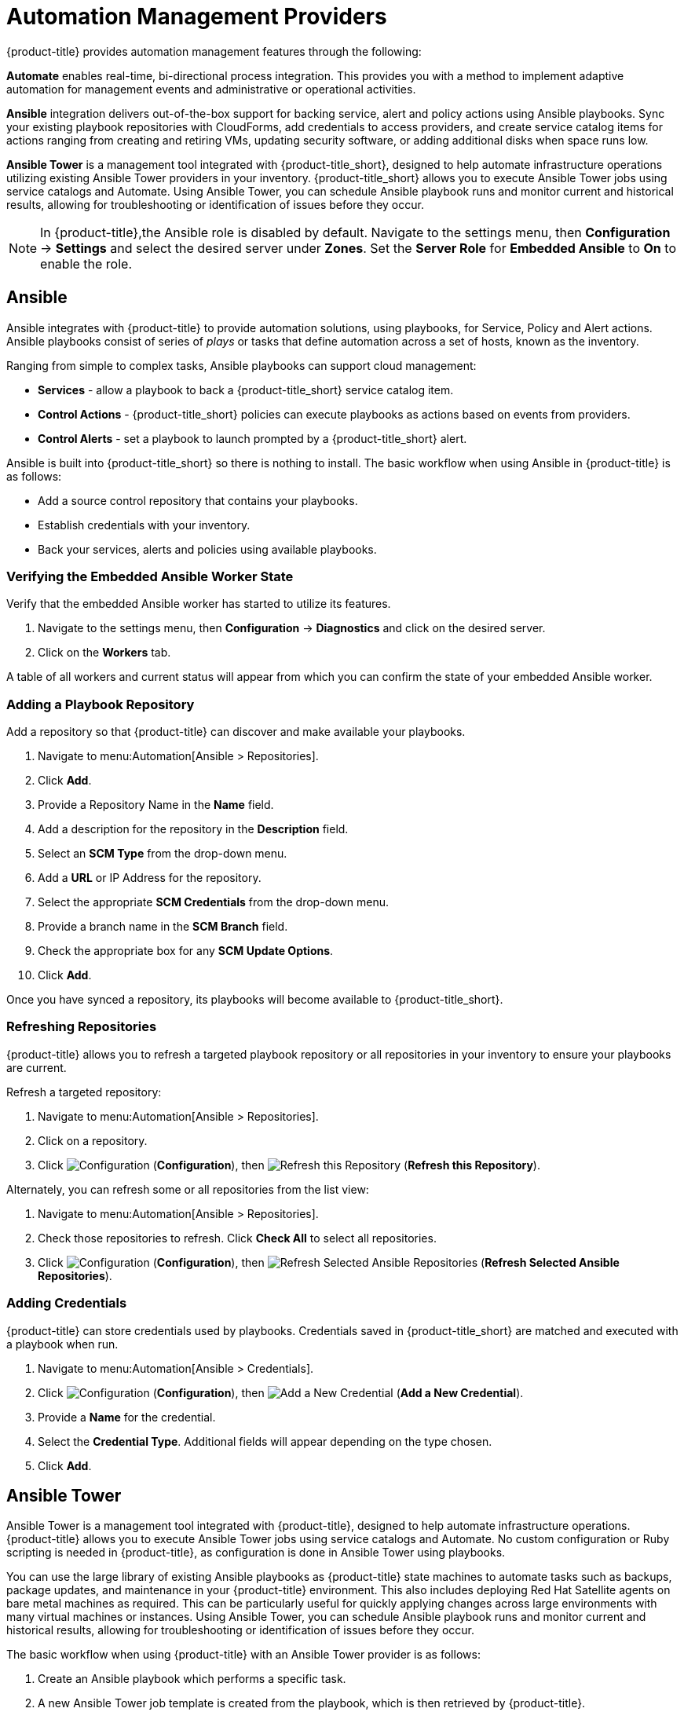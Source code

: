 [[automation_management_providers]]
= Automation Management Providers

{product-title} provides automation management features through the following:

*Automate* enables real-time, bi-directional process integration. This provides you with a method to implement adaptive automation for management events and administrative or operational activities.

*Ansible* integration delivers out-of-the-box support for backing service, alert and policy actions using Ansible playbooks. Sync your existing playbook repositories with CloudForms, add credentials to access providers, and create service catalog items for actions ranging from creating and retiring VMs, updating security software, or adding additional disks when space runs low. 

*Ansible Tower* is a management tool integrated with {product-title_short}, designed to help automate infrastructure operations utilizing existing Ansible Tower providers in your inventory. {product-title_short} allows you to execute Ansible Tower jobs using service catalogs and Automate. Using Ansible Tower, you can schedule Ansible playbook runs and monitor current and historical results, allowing for troubleshooting or identification of issues before they occur.

[NOTE]
====
In {product-title},the Ansible role is disabled by default. Navigate to the settings menu, then *Configuration* &#8594; *Settings* and select the desired server under *Zones*. Set the *Server Role* for *Embedded Ansible* to *On* to enable the role.
====


[[ansible-inside]]
== Ansible

Ansible integrates with {product-title} to provide automation solutions, using playbooks, for Service, Policy and Alert actions. 
Ansible playbooks consist of series of _plays_ or tasks that define automation across a set of hosts,
known as the inventory. 

Ranging from simple to complex tasks, Ansible playbooks can support cloud management:

* *Services* - allow a playbook to back a {product-title_short} service catalog item.
* *Control Actions* - {product-title_short} policies can execute playbooks as actions based on events from providers.
* *Control Alerts* - set a playbook to launch prompted by a {product-title_short} alert.

Ansible is built into {product-title_short} so there is nothing to install. The basic workflow when using Ansible in {product-title} is as follows:

* Add a source control repository that contains your playbooks.
* Establish credentials with your inventory. 
* Back your services, alerts and policies using available playbooks. 

[[verifying-embedded-ansible-worker-state]]
=== Verifying the Embedded Ansible Worker State
Verify that the embedded Ansible worker has started to utilize its features. 

. Navigate to the settings menu, then *Configuration* &#8594; *Diagnostics* and click on the desired server.
. Click on the *Workers* tab. 

A table of all workers and current status will appear from which you can confirm the state of your embedded Ansible worker. 

[[adding-a-playbook-repository]]
=== Adding a Playbook Repository
Add a repository so that {product-title} can discover and make available your playbooks.
 
. Navigate to menu:Automation[Ansible > Repositories].
. Click *Add*.
. Provide a Repository Name in the *Name* field. 
. Add a description for the repository in the *Description* field. 
. Select an *SCM Type* from the drop-down menu.
. Add a *URL* or IP Address for the repository.
. Select the appropriate *SCM Credentials* from the drop-down menu.
. Provide a branch name in the *SCM Branch* field.
. Check the appropriate box for any *SCM Update Options*.
. Click *Add*.

Once you have synced a repository, its playbooks will become available to {product-title_short}.  

[[refreshing-repositories]]
=== Refreshing Repositories 
{product-title} allows you to refresh a targeted playbook repository or all repositories in your inventory to ensure your playbooks are current. 

Refresh a targeted repository:

. Navigate to menu:Automation[Ansible > Repositories].
. Click on a repository.  
. Click  image:1847.png[Configuration] (*Configuration*), then  image:2003.png[Refresh this Repository] (*Refresh this Repository*).

Alternately, you can refresh some or all repositories from the list view:
 
. Navigate to menu:Automation[Ansible > Repositories].
. Check those repositories to refresh. Click *Check All* to select all repositories.
. Click  image:1847.png[Configuration] (*Configuration*), then  image:2003.png[Refresh Selected Ansible Repositories] (*Refresh Selected Ansible Repositories*).

[[adding-credentials]]
=== Adding Credentials
{product-title} can store credentials used by playbooks. Credentials saved in {product-title_short} are matched and executed with a playbook when run.   

. Navigate to menu:Automation[Ansible > Credentials].
. Click  image:1847.png[Configuration] (*Configuration*), then  image:1862.png[Add a New Credential] (*Add a New Credential*).
. Provide a *Name* for the credential.
. Select the *Credential Type*. Additional fields will appear depending on the type chosen.
. Click *Add*.



[[ansible-tower]]
== Ansible Tower

Ansible Tower is a management tool integrated with {product-title}, designed to help automate infrastructure operations. {product-title} allows you to execute Ansible Tower jobs using service catalogs and Automate. No custom configuration or Ruby scripting is needed in {product-title}, as configuration is done in Ansible Tower using playbooks. 

You can use the large library of existing Ansible playbooks as {product-title} state machines to automate tasks such as backups, package updates, and maintenance in your {product-title} environment. This also includes deploying Red Hat Satellite agents on bare metal machines as required. This can be particularly useful for quickly applying changes across large environments with many virtual machines or instances. Using Ansible Tower, you can schedule Ansible playbook runs and monitor current and historical results, allowing for troubleshooting or identification of issues before they occur.

The basic workflow when using {product-title} with an Ansible Tower provider is as follows:

. Create an Ansible playbook which performs a specific task.
. A new Ansible Tower job template is created from the playbook, which is then retrieved by {product-title}.
. From the Ansible Tower job template, create a new catalog item in {product-title}, optionally with a service dialog that allows the user to enter parameters if needed.
. The user orders the service from the {product-title} user interface, and fills out any additional arguments (for example, limiting the task to run on a specific set of virtual machines). 
. The job executes.


[NOTE]
====
For more information on Ansible playbooks, see the link:https://docs.ansible.com/ansible/playbooks.html[Ansible playbook documentation].
====

[[adding-an-ansible-tower-provider]]
=== Adding an Ansible Tower Provider

To access your Ansible Tower inventory from {product-title}, you must add Ansible Tower as a provider. 

. Navigate to menu:Automation[Ansible Tower > Explorer] and click on the *Providers* accordion tab.
. Under image:1847.png[Configuration] *Configuration*, click  image:1862.png[Add a new Provider] *Add a new Provider*.

. In the *Add a new Provider* area:
+
image:Add_Ansible_Provider.png[Add_Ansible_Provider]
+
.. Enter a *Name* for the new provider.
.. Add a *Zone* for the provider.
.. Enter the *URL* location or IP address to the Ansible Tower server.
. Select the *Verify Peer Certificate* checkbox if desired.
. In the *Credentials* area, provide the *Username* and *Password*, and *Confirm Password*.
. Click *Validate* to verify credentials.
. Click *Add*.

After adding the Ansible Tower provider, refresh its relationships and power states in order to view the current inventory.


[[refreshing-an-ansible-tower-provider]]
=== Refreshing an Ansible Tower Provider

Refresh relationships of all items related to an existing Ansible Tower configuration management provider including inventory, hosts, virtual machines, and clusters.

You can refresh inventory from {product-title}, or by enabling the *Update on Launch* option for inventory groups in Ansible Tower. The *Update on Launch* option allows Ansible Tower to automatically update inventory using a dynamic inventory script before launching an Ansible Tower job from a playbook. See the link:http://docs.ansible.com/ansible-tower/index.html[Ansible Tower documentation] for more information.

[IMPORTANT]
====
It can take a long time to retrieve information from providers containing many virtual machines or instances. The Ansible Tower dynamic inventory script can be modified to limit updates to specific items and reduce refresh time. 
====

To refresh an Ansible Tower provider's inventory in {product-title}:

. Navigate to menu:Automation[Ansible Tower > Explorer] and click the *Providers* accordion tab.
. Select the checkboxes for the Ansible Tower providers to refresh under *All Ansible Tower Providers*.
. Click  image:1847.png[Configuration] (*Configuration*), and then image:2003.png[Refresh Relationships and Power States] (*Refresh Relationships and Power States*).
. Click *OK*.

{product-title} then queries the Ansible Tower API and obtains an inventory of all available hosts and job templates.

[[viewing-ansible-tower-providers-and-inventory]]
=== Viewing Ansible Tower Providers and Inventory

{product-title} automatically updates its inventory from Ansible Tower. This includes system groups (known as Inventories in Ansible Tower), basic information about individual systems, and available Ansible Tower job templates to be executed from the service catalog or Automate.

[NOTE]
====
To view and access Ansible Tower inventories and job templates in {product-title}, you must first create them in Ansible Tower. 
====

To view a list of Ansible Tower providers and inventory:

. Navigate to menu:Automation[Ansible Tower > Explorer].
. select the *Providers* accordion menu to display a list of *All Ansible Tower Providers*. 
. Select your Ansible Tower provider to expand and list the inventory groups on that Ansible Tower system. The inventory groups can be expanded to view the systems contained within each group, as well as configuration details for these systems.

Similarly, all discovered job templates are accessed under the provider by expanding the menu:Automation[Ansible Tower > Explorer > Job Templates] accordion menu.


[[viewing-ansible-tower-configured-systems]]
=== Viewing Ansible Tower Configured Systems

To view the systems in your Ansible Tower inventory:

. Navigate to menu:Automation[Ansible Tower > Explorer > Configured Systems].
. Under *All Ansible Tower Configured Systems*, select *Ansible Tower Configured Systems* to display a list.

[[executing-an-ansible-tower-job-template-from-a-service-catalog]]
=== Executing an Ansible Tower Job Template from a Service Catalog

You can execute an Ansible Tower playbook from {product-title} by creating a service catalog item from an Ansible Tower job template. 

[IMPORTANT]
====
You must first create the job template in Ansible Tower. The job templates are automatically discovered by {product-title} when refreshing your Ansible Tower provider’s inventory. 
====

First, create a catalog:

. Navigate to menu:Services[Catalogs].
. Click  image:1847.png[Configuration] (*Configuration*), then  image:1862.png[Add a New Catalog] (*Add a New Catalog*)
. Enter a *Name* and *Description* for the catalog.
. Click *Add*.

Then, create an Ansible Tower service catalog item:

. Navigate to menu:Automation[Ansible Tower > Jobs].
. Click *Ansible Tower Job Templates* and select an Ansible Tower job template.
. Click  image:1847.png[Configuration] (*Configuration*), then  image:1862.png[Create Service Dialog from this Job Template] (*Create Service Dialog from this Job Template*).
. Enter a *Service Dialog Name* (for example, _ansible_tower_job_)and click *Save*.
. Navigate to menu:Services[Catalogs]. Click *Catalog Items*.
.  Click  image:1847.png[Configuration] (*Configuration*), then  image:1862.png[Add a New Catalog Item] (*Add a New Catalog Item*) to create a new catalog item with the following details, at minimum:
- For *Catalog Item type*, select *Ansible Tower*.
- Enter a *Name* for the service catalog item.
- Select *Display in Catalog*.
- In *Catalog*, select the catalog you created previously.
- In *Dialog*, select the service dialog you created previously (in this example, _ansible_tower_job_). *No Dialog* can be selected if the playbook does not require extra variables from the user. To ask the user to enter extra information when running the task, *Service Dialog* must be selected. 
- In *Provider*, select your Ansible Tower provider. This brings up the *Ansible Tower Job Template* option and configures the *Provisioning Entry Point State Machine* automatically.
- Add configuration information for *Reconfigure Entry Point* and *Retirement Entry Point* as applicable. 
- Select your desired *Ansible Tower Job Template* from the list. Generally, this is the Ansible Tower job template previously used to create the service dialog.
+
image:Add_AT_Service_Catalog_Item.png[]
+
. Click *Add*. The catalog item you created will appear in the *All Service Catalog Items* list.


To execute the Ansible Tower job:

. Navigate to menu:Service Catalogs[Ansible Tower catalog].
+
image:Order_AT_Catalog_Item.png[]
+
. Click *Order* for the catalog item.
. Enter any variables requested and click *Submit*.

{product-title} takes you to the *Requests* queue page and show the status of the job.

The service item's details can be viewed in menu:Services[My Services] in {product-title}.

[NOTE]
====
Instead of running a single job at a time, multiple service catalog items can also be grouped together as a catalog bundle to create one deployment with multiple job templates. See https://access.redhat.com/documentation/en/red-hat-cloudforms/4.2/provisioning-virtual-machines-and-hosts/chapter-5-catalogs-and-services#catalogs-services[Catalogs and Services] in _Provisioning Virtual Machines and Hosts_ for more information.
====


[[executing-an-ansible-tower-job-using-a-custom-automate-button]]
=== Executing an Ansible Tower Job Using a Custom Automate Button

{product-title} can execute Ansible Tower jobs on virtual machines or instances using custom buttons in Automate.

Ansible Tower jobs can either be non-customizable, which do not require any extra configuration from the user, or alternatively, they can allow the user to specify a parameter (for example, a package name to install). In Ansible Tower jobs containing a dialog, {product-title} accepts additional  information from the user and adds it to the appropriate API call in Automate, and then sends it into Ansible Tower.

.Prerequisites

Before creating an Automate button to execute an Ansible Tower job, the following must be configured:

* An Ansible playbook in Ansible Tower. See the link:https://docs.ansible.com/[Ansible Tower documentation] for instructions.
* Ansible Tower must be able to reach virtual machines or instances deployed by {product-title} at the IP level.
* The virtual machine template must have the Ansible Tower environment's public SSH key injected. For cloud instances, `cloud-init` can be used and the public SSH key can be passed without rebuilding the image.
* Any dynamic inventory scripts used must be configured to return the virtual machine names exactly as they are stored in {product-title}, without the UUID appended.

.Executing an Ansible Tower Job using a Custom Automate Button

To configure a custom button to execute an Ansible Tower job on a virtual machine or instance, first create the button:

. Navigate to menu:Automation[Automate > Customization].
. Click the *Buttons* accordion menu.
. Click menu:VM and Instance[Unassigned Buttons]. This configures the button to run on virtual machines or instances.
. Click  image:1847.png[] (*Configuration*), then click  image:1862.png[] (*Add a new Button*). 
  * In the *Adding a new Button* screen, configure the *Action* parameters as desired. *Dialog* can be left blank if the playbook does not require extra variables. To ask the user to enter extra information when running the task, *Service Dialog* must be selected.
  * Configure *Object Details* fields with the following request details:
    ** For *System/Process*, select *Request*.
    ** For *Message*, enter *create*.
    ** For *Request*, enter *Ansible_Tower_Job*. 
  * Configure *Attribute/Value Pairs* with the following parameters:
    ** *job_template_name* is the Ansible Tower job template name to associate with the button. The *job_template_name* field is mandatory; other parameters are provided by the Tower job dialog.
  * Configure *Visibility* to all users, or limit visibility by role as desired.
+
image:Add_button.png[]
+
  * Click *Add*.

If you do not have an existing button group to assign the new button to, create a new button group:

. From menu:Automation[Automate > Customization], navigate to menu:Buttons[VM and Instance > Add a new Button Group], and configure the following:
  * Configure *Basic Info* as desired. For example, name the button group `VM Actions`.
  * In *Assign Buttons*, select the button you just created from the *Unassigned* list and click image:1876.png[] to assign it to *Selected*.
+
image:Create_button_group.png[]
+
  * Click *Add*.

To assign the button to an existing button group:

. Navigate to menu:Buttons[VM and Instance > VM Actions > Edit this Button Group].
. In *Assign Buttons*, select the button you just created from the *Unassigned* list and click image:1876.png[] to assign it to *Selected*.
. Click *Add*.

To use the button to run an Ansible Tower job on a virtual machine:

. Navigate to menu:Compute[Infrastructure > Virtual Machines].
. Select the virtual machine to run the Ansible Tower job template on.
. Click the *VM Actions* button to show the button you created, and click the button from the list to run the Ansible Tower job template.
+
image:Run_Update_Button.png[]
+
. Click *Submit* to execute the job.

{product-title} then confirms the job has been executed. 

If you selected a service dialog to run when creating the button, {product-title} will then prompt you to enter variables to complete the task. After entering your desired parameters, {product-title} takes you to the *Requests* page.

The service item's details can be viewed in menu:Services[My Services] in {product-title}.
